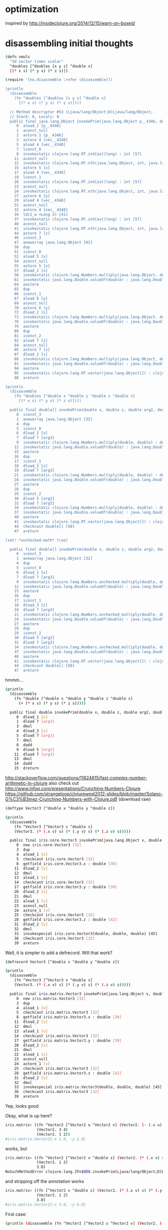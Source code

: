 * optimization

inspired by http://insideclojure.org/2014/12/15/warn-on-boxed/

* disassembling initial thoughts

#+begin_src bash
(defn vmuls
  "3d vector times scalar"
  ^doubles [^doubles [x y z] ^double s]
  [(* x s) (* y s) (* z s)])

(require '[no.disassemble :refer (disassemble)])

(println
  (disassemble
    (fn ^doubles [^doubles [x y z] ^double s]
      [(* x s) (* y s) (* z s)])))

  // Method descriptor #53 (Ljava/lang/Object;D)Ljava/lang/Object;
  // Stack: 6, Locals: 8
  public final java.lang.Object invokePrim(java.lang.Object p__4346, double s);
     0  aload_1 [p__4346]
     1  aconst_null
     2  astore_1 [p__4346]
     3  astore 4 [vec__4348]
     5  aload 4 [vec__4348]
     7  lconst_0
     8  invokestatic clojure.lang.RT.intCast(long) : int [57]
    11  aconst_null
    12  invokestatic clojure.lang.RT.nth(java.lang.Object, int, java.lang.Object) : java.lang.Object [60]
    15  astore 5 [x]
    17  aload 4 [vec__4348]
    19  lconst_1
    20  invokestatic clojure.lang.RT.intCast(long) : int [57]
    23  aconst_null
    24  invokestatic clojure.lang.RT.nth(java.lang.Object, int, java.lang.Object) : java.lang.Object [60]
    27  astore 6 [y]
    29  aload 4 [vec__4348]
    31  aconst_null
    32  astore 4 [vec__4348]
    34  ldc2_w <Long 2> [41]
    37  invokestatic clojure.lang.RT.intCast(long) : int [57]
    40  aconst_null
    41  invokestatic clojure.lang.RT.nth(java.lang.Object, int, java.lang.Object) : java.lang.Object [60]
    44  astore 7 [z]
    46  iconst_3
    47  anewarray java.lang.Object [62]
    50  dup
    51  iconst_0
    52  aload 5 [x]
    54  aconst_null
    55  astore 5 [x]
    57  dload_2 [s]
    58  invokestatic clojure.lang.Numbers.multiply(java.lang.Object, double) : double [68]
    61  invokestatic java.lang.Double.valueOf(double) : java.lang.Double [73]
    64  aastore
    65  dup
    66  iconst_1
    67  aload 6 [y]
    69  aconst_null
    70  astore 6 [y]
    72  dload_2 [s]
    73  invokestatic clojure.lang.Numbers.multiply(java.lang.Object, double) : double [68]
    76  invokestatic java.lang.Double.valueOf(double) : java.lang.Double [73]
    79  aastore
    80  dup
    81  iconst_2
    82  aload 7 [z]
    84  aconst_null
    85  astore 7 [z]
    87  dload_2 [s]
    88  invokestatic clojure.lang.Numbers.multiply(java.lang.Object, double) : double [68]
    91  invokestatic java.lang.Double.valueOf(double) : java.lang.Double [73]
    94  aastore
    95  invokestatic clojure.lang.RT.vector(java.lang.Object[]) : clojure.lang.IPersistentVector [77]
    98  areturn

(println
  (disassemble
    (fn ^doubles [^double x ^double y ^double z ^double s]
      [(* x s) (* y s) (* z s)])))

  public final double[] invokePrim(double x, double z, double arg2, double arg3);
     0  iconst_3
     1  anewarray java.lang.Object [32]
     4  dup
     5  iconst_0
     6  dload_1 [x]
     7  dload 7 [arg3]
     9  invokestatic clojure.lang.Numbers.multiply(double, double) : double [38]
    12  invokestatic java.lang.Double.valueOf(double) : java.lang.Double [44]
    15  aastore
    16  dup
    17  iconst_1
    18  dload_3 [z]
    19  dload 7 [arg3]
    21  invokestatic clojure.lang.Numbers.multiply(double, double) : double [38]
    24  invokestatic java.lang.Double.valueOf(double) : java.lang.Double [44]
    27  aastore
    28  dup
    29  iconst_2
    30  dload 5 [arg2]
    32  dload 7 [arg3]
    34  invokestatic clojure.lang.Numbers.multiply(double, double) : double [38]
    37  invokestatic java.lang.Double.valueOf(double) : java.lang.Double [44]
    40  aastore
    41  invokestatic clojure.lang.RT.vector(java.lang.Object[]) : clojure.lang.IPersistentVector [48]
    44  checkcast double[] [50]
    47  areturn

(set! *unchecked-math* true)

  public final double[] invokePrim(double x, double z, double arg2, double arg3);
     0  iconst_3
     1  anewarray java.lang.Object [32]
     4  dup
     5  iconst_0
     6  dload_1 [x]
     7  dload 7 [arg3]
     9  invokestatic clojure.lang.Numbers.unchecked_multiply(double, double) : double [38]
    12  invokestatic java.lang.Double.valueOf(double) : java.lang.Double [44]
    15  aastore
    16  dup
    17  iconst_1
    18  dload_3 [z]
    19  dload 7 [arg3]
    21  invokestatic clojure.lang.Numbers.unchecked_multiply(double, double) : double [38]
    24  invokestatic java.lang.Double.valueOf(double) : java.lang.Double [44]
    27  aastore
    28  dup
    29  iconst_2
    30  dload 5 [arg2]
    32  dload 7 [arg3]
    34  invokestatic clojure.lang.Numbers.unchecked_multiply(double, double) : double [38]
    37  invokestatic java.lang.Double.valueOf(double) : java.lang.Double [44]
    40  aastore
    41  invokestatic clojure.lang.RT.vector(java.lang.Object[]) : clojure.lang.IPersistentVector [48]
    44  checkcast double[] [50]
    47  areturn
#+end_src

hmmm...

#+begin_src bash
(println
  (disassemble
    (fn ^double [^double x ^double y ^double z ^double s]
      (+ (* x s) (* y s) (* z s)))))

  public final double invokePrim(double x, double z, double arg2, double arg3);
     0  dload_1 [x]
     1  dload 7 [arg3]
     3  dmul
     4  dload_3 [z]
     5  dload 7 [arg3]
     7  dmul
     8  dadd
     9  dload 5 [arg2]
    11  dload 7 [arg3]
    13  dmul
    14  dadd
    15  dreturn
#+end_src

http://stackoverflow.com/questions/11824815/fast-complex-number-arithmetic-in-clojure
also check out http://www.infoq.com/presentations/Crunching-Numbers-Clojure
https://github.com/strangeloop/clojurewest2012-slides/blob/master/Solano-G%C3%B3mez-Crunching-Numbers-with-Clojure.pdf (download raw)

#+begin_src bash
(deftype Vector3 [^double x ^double y ^double z])

(println
  (disassemble
    (fn ^Vector3 [^Vector3 v ^double s]
    (Vector3. (* (.x v) s) (* (.y v) s) (* (.z v) s)))))

  public final iris.core.Vector3 invokePrim(java.lang.Object v, double s);
     0  new iris.core.Vector3 [32]
     3  dup
     4  aload_1 [v]
     5  checkcast iris.core.Vector3 [32]
     8  getfield iris.core.Vector3.x : double [36]
    11  dload_2 [s]
    12  dmul
    13  aload_1 [v]
    14  checkcast iris.core.Vector3 [32]
    17  getfield iris.core.Vector3.y : double [39]
    20  dload_2 [s]
    21  dmul
    22  aload_1 [v]
    23  aconst_null
    24  astore_1 [v]
    25  checkcast iris.core.Vector3 [32]
    28  getfield iris.core.Vector3.z : double [42]
    31  dload_2 [s]
    32  dmul
    33  invokespecial iris.core.Vector3(double, double, double) [45]
    36  checkcast iris.core.Vector3 [32]
    39  areturn
#+end_src

Well, it is simpler to add a defrecord. Will that work?

#+begin_src bash
(defrecord Vector3 [^double x ^double y ^double z])

(println
  (disassemble
    (fn ^Vector3 [^Vector3 v ^double s]
    (Vector3. (* (.x v) s) (* (.y v) s) (* (.z v) s)))))

  public final iris.matrix.Vector3 invokePrim(java.lang.Object v, double s);
     0  new iris.matrix.Vector3 [32]
     3  dup
     4  aload_1 [v]
     5  checkcast iris.matrix.Vector3 [32]
     8  getfield iris.matrix.Vector3.x : double [36]
    11  dload_2 [s]
    12  dmul
    13  aload_1 [v]
    14  checkcast iris.matrix.Vector3 [32]
    17  getfield iris.matrix.Vector3.y : double [39]
    20  dload_2 [s]
    21  dmul
    22  aload_1 [v]
    23  aconst_null
    24  astore_1 [v]
    25  checkcast iris.matrix.Vector3 [32]
    28  getfield iris.matrix.Vector3.z : double [42]
    31  dload_2 [s]
    32  dmul
    33  invokespecial iris.matrix.Vector3(double, double, double) [45]
    36  checkcast iris.matrix.Vector3 [32]
    39  areturn
#+end_src

Yep, looks good

Okay, what is up here?

#+begin_src bash
iris.matrix> ((fn ^Vector2 [^Vector2 u ^Vector2 v] (Vector2. (- (.x u) (.x v)) (- (.y u) (.y v))))
              (Vector2. 3 4)
              (Vector2. 1 2))
#iris.matrix.Vector2{:x 2.0, :y 2.0}
#+end_src

works, but

#+begin_src bash
iris.matrix> ((fn ^Vector2 [^Vector2 v ^double s] (Vector2. (* (.x v) s) (* (.y v) s)))
              (Vector2. 1 2)
              3.0)
NoSuchMethodError clojure.lang.IFn$ODO.invokePrim(Ljava/lang/Object;D)Liris/matrix/Vector2;  iris.matrix/eval3903/fn--3904 (form-init8016029507365162516.clj:-1)
#+end_src

and stripping off the annotation works

#+begin_src bash
iris.matrix> ((fn [^Vector2 v ^double s] (Vector2. (* (.x v) s) (* (.y v) s)))
              (Vector2. 1 2)
              3.0)
#iris.matrix.Vector2{:x 3.0, :y 6.0}
#+end_src

First case:

#+begin_src bash
(println (disassemble (fn ^Vector2 [^Vector2 u ^Vector2 v] (Vector2. (- (.x u) (.x v)) (- (.y u) (.y v))))))

// Compiled from form-init8016029507365162516.clj (version 1.5 : 49.0, super bit)
public final class iris.matrix$eval3914$fn__3915 extends clojure.lang.AFunction {

  // Field descriptor #7 Lclojure/lang/Var;
  public static final clojure.lang.Var const__0;

  // Method descriptor #9 ()V
  // Stack: 2, Locals: 0
  public static {};
     0  ldc <String "clojure.core"> [11]
     2  ldc <String "-"> [13]
     4  invokestatic clojure.lang.RT.var(java.lang.String, java.lang.String) : clojure.lang.Var [19]
     7  checkcast clojure.lang.Var [21]
    10  putstatic iris.matrix$eval3914$fn__3915.const__0 : clojure.lang.Var [23]
    13  return
      Line numbers:
        [pc: 0, line: 1]

  // Method descriptor #9 ()V
  // Stack: 1, Locals: 1
  public matrix$eval3914$fn__3915();
    0  aload_0 [this]
    1  invokespecial clojure.lang.AFunction() [26]
    4  return
      Line numbers:
        [pc: 0, line: 1]

  // Method descriptor #28 (Ljava/lang/Object;Ljava/lang/Object;)Ljava/lang/Object;
  // Stack: 8, Locals: 3
  public java.lang.Object invoke(java.lang.Object u, java.lang.Object v);
     0  new iris.matrix.Vector2 [30]
     3  dup
     4  aload_1 [u]
     5  checkcast iris.matrix.Vector2 [30]
     8  getfield iris.matrix.Vector2.x : double [34]
    11  aload_2 [v]
    12  checkcast iris.matrix.Vector2 [30]
    15  getfield iris.matrix.Vector2.x : double [34]
    18  dsub
    19  aload_1 [u]
    20  aconst_null
    21  astore_1 [u]
    22  checkcast iris.matrix.Vector2 [30]
    25  getfield iris.matrix.Vector2.y : double [37]
    28  aload_2 [v]
    29  aconst_null
    30  astore_2 [v]
    31  checkcast iris.matrix.Vector2 [30]
    34  getfield iris.matrix.Vector2.y : double [37]
    37  dsub
    38  invokespecial iris.matrix.Vector2(double, double) [40]
    41  areturn
      Line numbers:
        [pc: 0, line: 1]
        [pc: 4, line: 1]
        [pc: 4, line: 1]
        [pc: 11, line: 1]
        [pc: 19, line: 1]
        [pc: 19, line: 1]
        [pc: 28, line: 1]
      Local variable table:
        [pc: 0, pc: 41] local: this index: 0 type: java.lang.Object
        [pc: 0, pc: 41] local: u index: 1 type: java.lang.Object
        [pc: 0, pc: 41] local: v index: 2 type: java.lang.Object

}
#+end_src

Vs:

#+begin_src bash
(println (disassemble (fn ^Vector2 [^Vector2 v ^double s] (Vector2. (* (.x v) s) (* (.y v) s)))))

// Compiled from form-init8016029507365162516.clj (version 1.5 : 49.0, super bit)
public final class iris.matrix$eval3918$fn__3919 extends clojure.lang.AFunction implements clojure.lang.IFn$ODO {

  // Field descriptor #9 Lclojure/lang/Var;
  public static final clojure.lang.Var const__0;

  // Method descriptor #11 ()V
  // Stack: 2, Locals: 0
  public static {};
     0  ldc <String "clojure.core"> [13]
     2  ldc <String "*"> [15]
     4  invokestatic clojure.lang.RT.var(java.lang.String, java.lang.String) : clojure.lang.Var [21]
     7  checkcast clojure.lang.Var [23]
    10  putstatic iris.matrix$eval3918$fn__3919.const__0 : clojure.lang.Var [25]
    13  return
      Line numbers:
        [pc: 0, line: 1]

  // Method descriptor #11 ()V
  // Stack: 1, Locals: 1
  public matrix$eval3918$fn__3919();
    0  aload_0 [this]
    1  invokespecial clojure.lang.AFunction() [28]
    4  return
      Line numbers:
        [pc: 0, line: 1]

  // Method descriptor #30 (Ljava/lang/Object;D)Liris/matrix/Vector2;
  // Stack: 8, Locals: 4
  public final iris.matrix.Vector2 invokePrim(java.lang.Object v, double s);
     0  new iris.matrix.Vector2 [32]
     3  dup
     4  aload_1 [v]
     5  checkcast iris.matrix.Vector2 [32]
     8  getfield iris.matrix.Vector2.x : double [36]
    11  dload_2 [s]
    12  dmul
    13  aload_1 [v]
    14  aconst_null
    15  astore_1 [v]
    16  checkcast iris.matrix.Vector2 [32]
    19  getfield iris.matrix.Vector2.y : double [39]
    22  dload_2 [s]
    23  dmul
    24  invokespecial iris.matrix.Vector2(double, double) [42]
    27  checkcast iris.matrix.Vector2 [32]
    30  areturn
      Line numbers:
        [pc: 0, line: 1]
        [pc: 4, line: 1]
        [pc: 4, line: 1]
        [pc: 13, line: 1]
        [pc: 13, line: 1]
      Local variable table:
        [pc: 0, pc: 30] local: this index: 0 type: java.lang.Object
        [pc: 0, pc: 30] local: v index: 1 type: java.lang.Object
        [pc: 0, pc: 30] local: s index: 2 type: double

  // Method descriptor #48 (Ljava/lang/Object;Ljava/lang/Object;)Ljava/lang/Object;
  // Stack: 4, Locals: 3
  public java.lang.Object invoke(java.lang.Object arg0, java.lang.Object arg1);
     0  aload_0 [this]
     1  aload_1 [arg0]
     2  aload_2 [arg1]
     3  checkcast java.lang.Number [50]
     6  invokestatic clojure.lang.RT.doubleCast(java.lang.Object) : double [54]
     9  invokeinterface clojure.lang.IFn$ODO.invokePrim(java.lang.Object, double) : iris.matrix.Vector2 [56] [nargs: 4]
    14  areturn
#+end_src

That looks to me like the first one doesn't actually have a Vector2 return type.

HA!  Updating to clojure 1.6.0 fixes this!

* first results after implementation

Not good!  46 seconds vs 8(!)

#+begin_src bash
thunder 08:13:43 iris> lein test iris.perf-test

lein test iris.perf-test
(216 cubes  no parallelism) : "Elapsed time: 46002.356401 msecs"

lein test :only iris.perf-test/many-triangles

FAIL in (perf-test-all many-triangles) (perf_test.clj:184)
216 cubes  no parallelism
expected: (= crc the-crc)
  actual: (not (= 1521780774 1165338380))
#+end_src

* profiling

/System/Library/Frameworks/JavaVM.framework/Versions/Current/Commands/jvisualvm &

At this point, we were in the *mid-30s* for profiling.

Using Profiler with preset of
1) Start profiling iris.** and
2) Do not profile clojure.*, ...

(v2->v3) and (v3->v2) show up as significant issues.
rasterize triangle is the top hotspot, then shade-pixels

Found v2->v3 seemed to be used for cross products that could be optimized.  See cross2s

Now at *20s* for profiling.

(v3->v2) still shows up

Found a way to do the conversion once per prim in rasterize-triangle

Now at *14s* for profiling.

inside-port? is showing up as hotspot.
put (view-key state) in a let with an annotation.  Now at 6 seconds!

#+begin_src bash
lein test iris.perf-test
[crc mismatches not shown]
(216 cubes  no parallelism) : "Elapsed time: 15760.320269 msecs"
(216 cubes  2x parallelism) : "Elapsed time: 8362.59655 msecs"
(216 cubes  3x parallelism) : "Elapsed time: 6214.615955 msecs"
(216 cubes  4x parallelism) : "Elapsed time: 5845.003655 msecs"
#+end_src

okay lein run shows functional issues.  Need to go back & see where I
went wrong.  pt-in-triangle may be returning true always.

Okay some stuff now working & matching, but not lighting.
Matching stuff seems okay, but still not better perf.

new

#+begin_src bash
(single fullscreen triangle  no parallelism) : "Elapsed time: 5694.749797 msecs"
(single fullscreen triangle  2x parallelism) : "Elapsed time: 2872.913789 msecs"
(single fullscreen triangle  3x parallelism) : "Elapsed time: 2144.712486 msecs"
(single fullscreen triangle  4x parallelism) : "Elapsed time: 1945.576305 msecs"
(single fullscreen triangle  6x parallelism) : "Elapsed time: 1865.665903 msecs"
(single fullscreen triangle  8x parallelism) : "Elapsed time: 1813.051601 msecs"
(single fullscreen triangle 12x parallelism) : "Elapsed time: 1828.729529 msecs"
(single fullscreen triangle 16x parallelism) : "Elapsed time: 2079.975679 msecs"
(single fullscreen triangle 24x parallelism) : "Elapsed time: 1973.356779 msecs"
(single fullscreen triangle 32x parallelism) : "Elapsed time: 2052.450574 msecs"
#+end_src

old

#+begin_src bash
(single fullscreen triangle  no parallelism) : "Elapsed time: 4882.02033 msecs"
(single fullscreen triangle  2x parallelism) : "Elapsed time: 2651.232392 msecs"
(single fullscreen triangle  3x parallelism) : "Elapsed time: 2061.476135 msecs"
(single fullscreen triangle  4x parallelism) : "Elapsed time: 1860.74629 msecs"
(single fullscreen triangle  6x parallelism) : "Elapsed time: 1473.644829 msecs"
(single fullscreen triangle  8x parallelism) : "Elapsed time: 1309.661062 msecs"
(single fullscreen triangle 12x parallelism) : "Elapsed time: 1972.506385 msecs"
(single fullscreen triangle 16x parallelism) : "Elapsed time: 1619.04987 msecs"
(single fullscreen triangle 24x parallelism) : "Elapsed time: 1844.076739 msecs"
(single fullscreen triangle 32x parallelism) : "Elapsed time: 2039.124112 msecs"
#+end_src

v3->v2 is still taking gobs of time.  hacking around in the
triangle-area routine gives a better result.

Okay, now we're finally faster!

#+begin_src bash
(single fullscreen triangle  no parallelism) : "Elapsed time: 3581.05198 msecs"
(single fullscreen triangle  2x parallelism) : "Elapsed time: 1989.578822 msecs"
(single fullscreen triangle  3x parallelism) : "Elapsed time: 1336.251624 msecs"
(single fullscreen triangle  4x parallelism) : "Elapsed time: 1356.560345 msecs"
(single fullscreen triangle  6x parallelism) : "Elapsed time: 1126.806003 msecs"
(single fullscreen triangle  8x parallelism) : "Elapsed time: 1110.197534 msecs"
(single fullscreen triangle 12x parallelism) : "Elapsed time: 1420.191147 msecs"
(single fullscreen triangle 16x parallelism) : "Elapsed time: 1248.029342 msecs"
(single fullscreen triangle 24x parallelism) : "Elapsed time: 1505.359094 msecs"
(single fullscreen triangle 32x parallelism) : "Elapsed time: 1614.978974 msecs"
#+end_src

And I fixed the CRC issue and now we're faster and correct.

#+begin_src bash
(216 cubes  no parallelism) : "Elapsed time: 4296.909136 msecs"
(216 cubes  2x parallelism) : "Elapsed time: 2552.969233 msecs"
(216 cubes  3x parallelism) : "Elapsed time: 2009.485137 msecs"
(216 cubes  4x parallelism) : "Elapsed time: 1957.306615 msecs"
(216 cubes  6x parallelism) : "Elapsed time: 2046.001932 msecs"
(216 cubes  8x parallelism) : "Elapsed time: 2322.24099 msecs"
(216 cubes 12x parallelism) : "Elapsed time: 3017.912651 msecs"
(216 cubes 16x parallelism) : "Elapsed time: 3551.944311 msecs"
(216 cubes 24x parallelism) : "Elapsed time: 4679.56636 msecs"
(216 cubes 32x parallelism) : "Elapsed time: 5816.013941 msecs"
(single fullscreen triangle  no parallelism) : "Elapsed time: 3429.820826 msecs"
(single fullscreen triangle  2x parallelism) : "Elapsed time: 1824.202668 msecs"
(single fullscreen triangle  3x parallelism) : "Elapsed time: 1319.852346 msecs"
(single fullscreen triangle  4x parallelism) : "Elapsed time: 1410.653814 msecs"
(single fullscreen triangle  6x parallelism) : "Elapsed time: 1196.475094 msecs"
(single fullscreen triangle  8x parallelism) : "Elapsed time: 1130.31839 msecs"
(single fullscreen triangle 12x parallelism) : "Elapsed time: 1156.708277 msecs"
(single fullscreen triangle 16x parallelism) : "Elapsed time: 1191.819365 msecs"
(single fullscreen triangle 24x parallelism) : "Elapsed time: 1547.907317 msecs"
(single fullscreen triangle 32x parallelism) : "Elapsed time: 1695.183978 msecs"
#+end_src

But, I hacked up some stuff more than I wanted. I wonder if
annotations on the conversions would help?

Okay, I un-hacked the worst of it.  Still similar perf.

Alright, the last remainging small hotspot is the interpolate function...
I did some in-lining, but it made the code ugly for no apparent gain.

* Ha!

Going back to the original master branch, pulling out the general
speedups I found and applying them results in the most improvement of
all.  Wow!

Just to be explicit, this is a 5.7x speedup from last week.

#+begin_src bash
14795.149657/2593.630651 = 5.70
9169.407479/1599.242374 = 5.73
#+end_src

#+begin_src bash
(216 cubes  no parallelism) : "Elapsed time: 2593.630651 msecs"
(216 cubes  2x parallelism) : "Elapsed time: 1324.937414 msecs"
(216 cubes  3x parallelism) : "Elapsed time: 921.86116 msecs"
(216 cubes  4x parallelism) : "Elapsed time: 992.562389 msecs"
(216 cubes  6x parallelism) : "Elapsed time: 991.780843 msecs"
(216 cubes  8x parallelism) : "Elapsed time: 910.661297 msecs"
(216 cubes 12x parallelism) : "Elapsed time: 1215.177516 msecs"
(216 cubes 16x parallelism) : "Elapsed time: 1352.760895 msecs"
(216 cubes 24x parallelism) : "Elapsed time: 1891.134987 msecs"
(216 cubes 32x parallelism) : "Elapsed time: 2668.556759 msecs"
(single fullscreen triangle  no parallelism) : "Elapsed time: 1599.242374 msecs"
(single fullscreen triangle  2x parallelism) : "Elapsed time: 925.452086 msecs"
(single fullscreen triangle  3x parallelism) : "Elapsed time: 1060.741359 msecs"
(single fullscreen triangle  4x parallelism) : "Elapsed time: 675.00857 msecs"
(single fullscreen triangle  6x parallelism) : "Elapsed time: 687.147944 msecs"
(single fullscreen triangle  8x parallelism) : "Elapsed time: 641.089701 msecs"
(single fullscreen triangle 12x parallelism) : "Elapsed time: 1342.737485 msecs"
(single fullscreen triangle 16x parallelism) : "Elapsed time: 927.358319 msecs"
(single fullscreen triangle 24x parallelism) : "Elapsed time: 1037.464765 msecs"
(single fullscreen triangle 32x parallelism) : "Elapsed time: 1330.315375 msecs"
#+end_src

I suspect at this point perhaps the overhead of defrecord could be an issue?

But, at this point, I think I like the flexibility of what is on the main branch.
* using double-array

asked wtf? on stack overflow...
http://stackoverflow.com/questions/27671638/why-is-this-type-annotation-failing

Tried using (double-array [1 2 3]) for everything...no dice--it got slower.

lein test iris.perf-test
(216 cubes  no parallelism) : "Elapsed time: 9308.375949 msecs"
(216 cubes  2x parallelism) : "Elapsed time: 5206.39865 msecs"
(216 cubes  3x parallelism) : "Elapsed time: 4381.14412 msecs"
(216 cubes  4x parallelism) : "Elapsed time: 4674.926511 msecs"
(216 cubes  6x parallelism) : "Elapsed time: 4329.25756 msecs"
(216 cubes  8x parallelism) : "Elapsed time: 4571.784438 msecs"
(216 cubes 12x parallelism) : "Elapsed time: 6094.627272 msecs"
(216 cubes 16x parallelism) : "Elapsed time: 7540.179693 msecs"
(216 cubes 24x parallelism) : "Elapsed time: 10783.82498 msecs"
(216 cubes 32x parallelism) : "Elapsed time: 13616.487323 msecs"
(single fullscreen triangle  no parallelism) : "Elapsed time: 5517.092364 msecs"
(single fullscreen triangle  2x parallelism) : "Elapsed time: 2723.009397 msecs"
(single fullscreen triangle  3x parallelism) : "Elapsed time: 2046.70173 msecs"
(single fullscreen triangle  4x parallelism) : "Elapsed time: 2149.476969 msecs"
(single fullscreen triangle  6x parallelism) : "Elapsed time: 1941.980581 msecs"
(single fullscreen triangle  8x parallelism) : "Elapsed time: 1917.412988 msecs"
(single fullscreen triangle 12x parallelism) : "Elapsed time: 2400.758826 msecs"
(single fullscreen triangle 16x parallelism) : "Elapsed time: 3017.880897 msecs"
(single fullscreen triangle 24x parallelism) : "Elapsed time: 3498.389367 msecs"
(single fullscreen triangle 32x parallelism) : "Elapsed time: 4414.278437 msecs"

Okay, going to try using https://github.com/ztellman/primitive-math

* using primitive-math

Alrighty!  This is waaay better now.

#+begin_src bash
lein test iris.perf-test
(216 cubes  no parallelism) : "Elapsed time: 1931.921894 msecs"
(216 cubes  2x parallelism) : "Elapsed time: 1008.232801 msecs"
(216 cubes  3x parallelism) : "Elapsed time: 686.453068 msecs"
(216 cubes  4x parallelism) : "Elapsed time: 675.946363 msecs"
(216 cubes  6x parallelism) : "Elapsed time: 721.27126 msecs"
(216 cubes  8x parallelism) : "Elapsed time: 961.145869 msecs"
(216 cubes 12x parallelism) : "Elapsed time: 954.415495 msecs"
(216 cubes 16x parallelism) : "Elapsed time: 1014.576405 msecs"
(216 cubes 24x parallelism) : "Elapsed time: 1571.693896 msecs"
(216 cubes 32x parallelism) : "Elapsed time: 1830.535151 msecs"
(single fullscreen triangle  no parallelism) : "Elapsed time: 1312.748963 msecs"
(single fullscreen triangle  2x parallelism) : "Elapsed time: 738.026696 msecs"
(single fullscreen triangle  3x parallelism) : "Elapsed time: 556.508232 msecs"
(single fullscreen triangle  4x parallelism) : "Elapsed time: 529.526084 msecs"
(single fullscreen triangle  6x parallelism) : "Elapsed time: 478.281843 msecs"
(single fullscreen triangle  8x parallelism) : "Elapsed time: 467.607609 msecs"
(single fullscreen triangle 12x parallelism) : "Elapsed time: 816.01548 msecs"
(single fullscreen triangle 16x parallelism) : "Elapsed time: 627.024968 msecs"
(single fullscreen triangle 24x parallelism) : "Elapsed time: 794.304665 msecs"
(single fullscreen triangle 32x parallelism) : "Elapsed time: 964.363928 msecs"
#+end_src

#+begin_src bash
14795.149657/1931.921894 = 7.65
9169.407479/1312.748963 = 6.98
#+end_src

After removing some double-array construction

#+begin_src bash
lein test iris.perf-test
(216 cubes  no parallelism) : "Elapsed time: 1767.453057 msecs"
(216 cubes  2x parallelism) : "Elapsed time: 966.114943 msecs"
(216 cubes  3x parallelism) : "Elapsed time: 636.095948 msecs"
(216 cubes  4x parallelism) : "Elapsed time: 708.604979 msecs"
(216 cubes  6x parallelism) : "Elapsed time: 970.959931 msecs"
(216 cubes  8x parallelism) : "Elapsed time: 616.27801 msecs"
(216 cubes 12x parallelism) : "Elapsed time: 821.909129 msecs"
(216 cubes 16x parallelism) : "Elapsed time: 904.205218 msecs"
(216 cubes 24x parallelism) : "Elapsed time: 1155.058726 msecs"
(216 cubes 32x parallelism) : "Elapsed time: 1433.042791 msecs"
(single fullscreen triangle  no parallelism) : "Elapsed time: 1112.795829 msecs"
(single fullscreen triangle  2x parallelism) : "Elapsed time: 621.516822 msecs"
(single fullscreen triangle  3x parallelism) : "Elapsed time: 473.487015 msecs"
(single fullscreen triangle  4x parallelism) : "Elapsed time: 484.71948 msecs"
(single fullscreen triangle  6x parallelism) : "Elapsed time: 423.593976 msecs"
(single fullscreen triangle  8x parallelism) : "Elapsed time: 428.208255 msecs"
(single fullscreen triangle 12x parallelism) : "Elapsed time: 507.244406 msecs"
(single fullscreen triangle 16x parallelism) : "Elapsed time: 636.026582 msecs"
(single fullscreen triangle 24x parallelism) : "Elapsed time: 925.871964 msecs"
(single fullscreen triangle 32x parallelism) : "Elapsed time: 1645.000944 msecs"
#+end_src

#+begin_src bash
14795.149657/1767.453057 = 8.37
9169.407479/1112.795829 = 8.23
#+end_src

I think we're now dominated by setup time.  Going to have to make the screens bigger.

* New version of perf test

#+begin_src bash
lein test iris.perf-test
(512 cubes  no parallelism) : "Elapsed time: 10111.669042 msecs"
(512 cubes  2x parallelism) : "Elapsed time: 6240.653574 msecs"
(512 cubes  3x parallelism) : "Elapsed time: 5093.12341 msecs"
(512 cubes  4x parallelism) : "Elapsed time: 4325.960249 msecs"
(512 cubes  6x parallelism) : "Elapsed time: 3993.311033 msecs"
(512 cubes  8x parallelism) : "Elapsed time: 3903.345496 msecs"
(512 cubes 12x parallelism) : "Elapsed time: 4211.483563 msecs"
(512 cubes 16x parallelism) : "Elapsed time: 5008.49274 msecs"
(512 cubes 24x parallelism) : "Elapsed time: 6224.248899 msecs"
(512 cubes 32x parallelism) : "Elapsed time: 6903.455556 msecs"
(single fullscreen triangle  no parallelism) : "Elapsed time: 11784.184516 msecs"
(single fullscreen triangle  2x parallelism) : "Elapsed time: 7656.591937 msecs"
(single fullscreen triangle  3x parallelism) : "Elapsed time: 5937.879183 msecs"
(single fullscreen triangle  4x parallelism) : "Elapsed time: 4507.107014 msecs"
(single fullscreen triangle  6x parallelism) : "Elapsed time: 6435.558707 msecs"
(single fullscreen triangle  8x parallelism) : "Elapsed time: 3865.504396 msecs"
(single fullscreen triangle 12x parallelism) : "Elapsed time: 7401.487492 msecs"
(single fullscreen triangle 16x parallelism) : "Elapsed time: 5342.439737 msecs"
(single fullscreen triangle 24x parallelism) : "Elapsed time: 10663.3523 msecs"
(single fullscreen triangle 32x parallelism) : "Elapsed time: 8514.062685 msecs"
#+end_src
